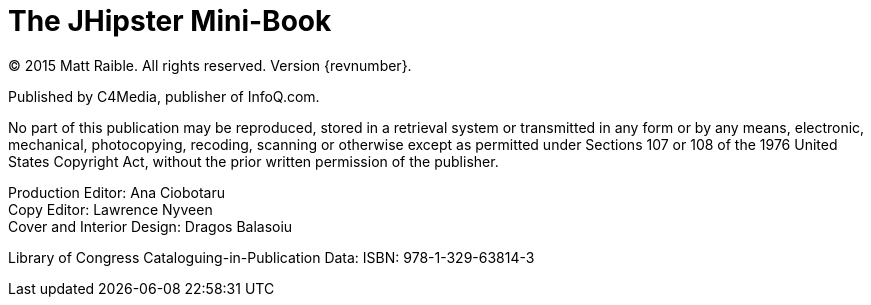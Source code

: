 = The JHipster Mini-Book

(C) 2015 Matt Raible. All rights reserved. Version {revnumber}.

Published by C4Media, publisher of InfoQ.com.

No part of this publication may be reproduced, stored in a retrieval system or transmitted in any form or by any means,
electronic, mechanical, photocopying, recoding, scanning or otherwise except as permitted under Sections 107 or 108 of
the 1976 United States Copyright Act, without the prior written permission of the publisher.

Production Editor: Ana Ciobotaru +
Copy Editor: Lawrence Nyveen +
Cover and Interior Design: Dragos Balasoiu

Library of Congress Cataloguing-in-Publication Data:
ISBN: 978-1-329-63814-3

